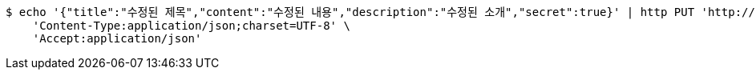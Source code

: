 [source,bash]
----
$ echo '{"title":"수정된 제목","content":"수정된 내용","description":"수정된 소개","secret":true}' | http PUT 'http://localhost:8080/api/v1/posts/5' \
    'Content-Type:application/json;charset=UTF-8' \
    'Accept:application/json'
----